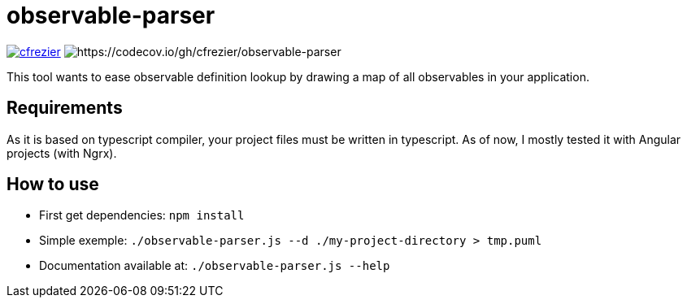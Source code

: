 = observable-parser

image:https://circleci.com/gh/cfrezier/observable-parser.svg?style=shield["cfrezier", link="https://circleci.com/gh/cfrezier/observable-parser"] image:https://codecov.io/gh/cfrezier/observable-parser/branch/master/graph/badge.svg?token=RCzIeERaUr[https://codecov.io/gh/cfrezier/observable-parser]

This tool wants to ease observable definition lookup by drawing a map of
all observables in your application.

== Requirements
As it is based on typescript compiler, your project files must be written in typescript.
As of now, I mostly tested it with Angular projects (with Ngrx).

== How to use

- First get dependencies:
`npm install`

- Simple exemple:
`./observable-parser.js --d ./my-project-directory > tmp.puml`

- Documentation available at:
`./observable-parser.js --help`

